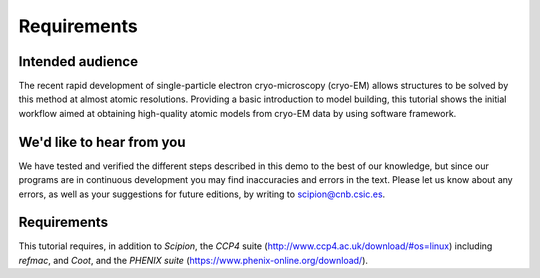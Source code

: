 Requirements
============

Intended audience
-----------------

The recent rapid development of single-particle electron cryo-microscopy
(cryo-EM) allows structures to be solved by this method at almost atomic
resolutions. Providing a basic introduction to model building, this
tutorial shows the initial workflow aimed at obtaining high-quality
atomic models from cryo-EM data by using software framework.

We'd like to hear from you
--------------------------

We have tested and verified the different steps described in this demo
to the best of our knowledge, but since our programs are in continuous
development you may find inaccuracies and errors in the text. Please
let us know about any errors, as well as your suggestions for future
editions, by writing to scipion@cnb.csic.es.

Requirements
------------

This tutorial requires, in addition to *Scipion*, the *CCP4* suite
(http://www.ccp4.ac.uk/download/#os=linux) including *refmac*, and *Coot*, and the *PHENIX suite* (https://www.phenix-online.org/download/). 
